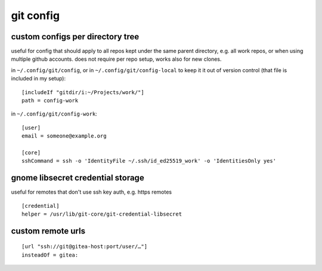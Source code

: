 ==========
git config
==========

custom configs per directory tree
=================================

useful for config that should apply to all repos kept under the same parent directory, e.g. all work repos, or when using multiple github accounts. does not require per repo setup, works also for new clones.

in ``~/.config/git/config``, or in ``~/.config/git/config-local`` to keep it it out of version control (that file is included in my setup)::

  [includeIf "gitdir/i:~/Projects/work/"]
  path = config-work

in ``~/.config/git/config-work``::

  [user]
  email = someone@example.org

  [core]
  sshCommand = ssh -o 'IdentityFile ~/.ssh/id_ed25519_work' -o 'IdentitiesOnly yes'


gnome libsecret credential storage
==================================

useful for remotes that don't use ssh key auth, e.g. https remotes

::

  [credential]
  helper = /usr/lib/git-core/git-credential-libsecret


custom remote urls
==================

::

  [url "ssh://git@gitea-host:port/user/…"]
  insteadOf = gitea:
